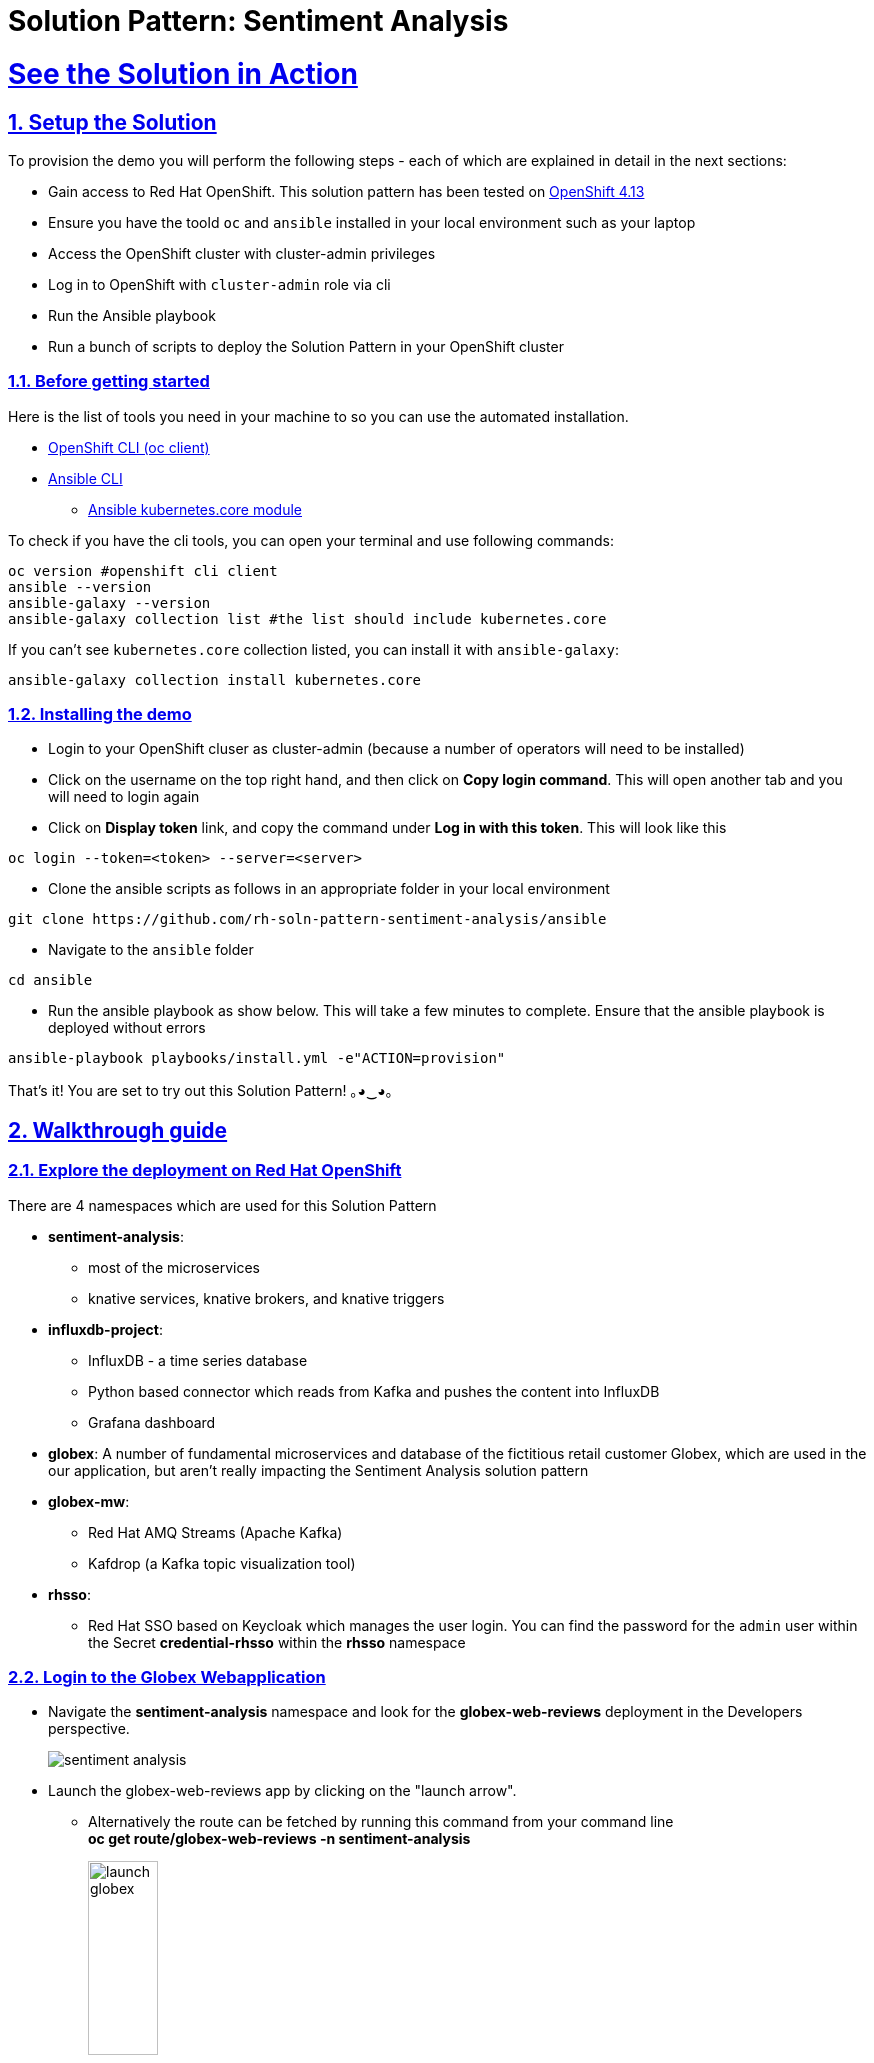 = Solution Pattern: Sentiment Analysis
:sectnums:
:sectlinks:
:doctype: book

= See the Solution in Action

== Setup the Solution

To provision the demo you will perform the following steps - each of which are explained in detail in the next sections:

* Gain access to Red Hat OpenShift. This solution pattern has been tested on https://docs.openshift.com/container-platform/4.13/welcome/index.html[OpenShift 4.13^]
* Ensure you have the toold `oc` and `ansible` installed in your local environment such as your laptop
* Access the OpenShift cluster with cluster-admin privileges
* Log in to OpenShift with `cluster-admin` role via cli
* Run the Ansible playbook
* Run a  bunch of scripts to deploy the Solution Pattern in your OpenShift cluster


=== Before getting started
Here is the list of tools you need in your machine to so you can use the automated installation.

* https://docs.openshift.com/container-platform/4.13/cli_reference/openshift_cli/getting-started-cli.html[OpenShift CLI (oc client)^]
* https://docs.ansible.com/ansible/latest/installation_guide/intro_installation.html[Ansible CLI ^]
** https://docs.ansible.com/ansible/latest/collections/kubernetes/core/k8s_module.html[Ansible kubernetes.core module^]

To check if you have the cli tools, you can open your terminal and use following commands:

[.console-input]
[source,shell script]
----
oc version #openshift cli client
ansible --version
ansible-galaxy --version
ansible-galaxy collection list #the list should include kubernetes.core
----

If you can't see `kubernetes.core` collection listed, you can install it with `ansible-galaxy`:

[.console-input]
[source,shell script]
----
ansible-galaxy collection install kubernetes.core
----


=== Installing the demo

* Login to your OpenShift cluser as cluster-admin (because a number of operators will need to be installed)
* Click on the username on the top right hand, and then click on *Copy login command*. This will open another tab and you will need to login again
* Click on *Display token* link, and copy the command under  *Log in with this token*. This will look like this
[source,shell script]
----
oc login --token=<token> --server=<server>
----

* Clone the ansible scripts as follows in an appropriate folder in your local environment

[.console-input]
[source,shell script]
----
git clone https://github.com/rh-soln-pattern-sentiment-analysis/ansible
----
* Navigate to the `ansible` folder

[.console-input]
[source,shell script]
----
cd ansible
----

* Run the ansible playbook as show below. This will take a few minutes to complete. Ensure that the ansible playbook is deployed without errors

[.console-input]
[source,shell script]
----
ansible-playbook playbooks/install.yml -e"ACTION=provision"
----

That's it! You are set to try out this Solution Pattern! ｡◕‿◕｡

== Walkthrough guide

=== Explore the deployment on Red Hat OpenShift
There are 4 namespaces which are used for this Solution Pattern

* *sentiment-analysis*:
** most of the microservices
** knative services, knative brokers, and  knative triggers
* *influxdb-project*:
** InfluxDB - a time series database
** Python based connector which reads from Kafka and pushes the content into InfluxDB
** Grafana dashboard
* *globex*: A number of fundamental microservices and database of the fictitious retail customer Globex, which are used in the our application, but aren't really impacting the Sentiment Analysis solution pattern
* *globex-mw*:
** Red Hat AMQ Streams (Apache Kafka)
** Kafdrop (a Kafka topic visualization tool)
* *rhsso*:
** Red Hat SSO based on Keycloak which manages the user login. You can find the password for the `admin` user within the Secret *credential-rhsso* within the *rhsso* namespace

=== Login to the Globex Webapplication

* Navigate the *sentiment-analysis* namespace and look for the *globex-web-reviews* deployment in the Developers perspective.
+
image:sentiment-analysis.png[]
* Launch the globex-web-reviews app by clicking on the "launch arrow".
** Alternatively the route can be fetched by running this command from your command line +
*oc get route/globex-web-reviews -n sentiment-analysis*
+
image:launch-globex.png[width=30%]
* A number of users have been already setup for you
** Choose any of these as login user names: *asilva*, *mmiller*, *asanders*, *cjones* or *pwong*
** All users have  the same password:  *openshift*
* Once you login, you can navigate to the *Cool Stufff Store* from the top menubar and click on any of the products to view the product details.
+
image:coolstuff-store.png[]

=== Review Moderation scenario
* Type in a review comment -  which is socially acceptable and not abusive - and submit the review.
+
image:enter-review.png[]
* You will see a notification on the screen that the review has been submitted
+
image:view-review.png[]
* Wait for a fewseconds and the review would appear on the page - if your review was moderated as acceptable.
* If you are adventurous, try one with abusive langage - not that we encourage this behaviour :) - but let's put the system through its paces
** You would notice that this review (ideally) will not appear on the screen.

Let us now trace the flow of the reviews across the various systems

* The review gets submitted to the *globex.reviews* kafka topic, which then gets picked up by the Intelligent App *aiml-moderate-reviews*
** This service routes the reviews to either *reviews.moderated* topic or *reviews.denied* topic depending on whether review's languge was acceptable or not
+
image:aiml-moderate-reviews-app.png[]
* You can view these topics through Kafkdrop. To access Kafdrop, navigate to *globex-mw* namespace, and launch kafdrop.
* Filter the topics with the word *review* to see a list of relevant topics
+
image:reviews-topics.png[]
* Click on each of the topics to see the actual messages.
* This is the *reviews.moderated* topic. You will notic that the message is a JSON.
** What is even more interestig is the headers of this message *ce-type* and *ce-source*
** These headers are present because the messages are all managed as https://cloudevents.io/[Cloud Events^]. CloudEvents is a a specification for describing event data in a common way.
+
image:moderated-review.png[]

=== Sentiment Analysis scenario
* To access the *Grafana Dashboard,* navigate to *influxdb-project* namespace in your OpenShift cluster
** Navigate to *Networking > Services > grafana*.
** Navigate to the *Location* displayed under *Service Routing > Service address*
+
image:grafana-url.png[]
* Click on left-hand menu, and click on *Dashboards* Now click on the *General* folder displayed
** This will show a link to *GLOBEX Sentiment Analysis Dashboard*. Click on this to launch the Dashboard
+
image:grafana-landing.png[]
* Navigate to the Globex Sentiment Analysis Dashboard

You will see a couple of data there from the reviews you had submitted in the previous step - nothing much to talk about! Yet..... +

Let's use a simulator to submit a number of reviews to see some serious stuff!!  \m/

* Navigate back to the `sentiment-analysis` namespace and look for the `reviews-simulator` deployment and launch it.
+
image:reviews-simulator.png[width=30%]
* This is deployed as a knative services with zero replica. So you can see a pod getting created as soon as you launch it.
* Click on the *POST*, and then the *Try it out* button.
* Choose the *Clothing Catalogue* option, and click *Execute*. A number of random reviews are generated for you.
+
image:simulate-clothing-reviews.png[]
* Go ahead and try out the *Bags* option as well!
* Give it a go a few more times maybe


Alright.. Let's go check out the Grafana Dashboard..

* You can view a doughnut shaped chart right on top of the page showing the breakup of the overall sentiment across Globex.
* Right below this, you will also see the charts showing the sentiment analysis breakup for Clothing and Bags.
+
image::clothing-dashboard.png[]
* You can duplicate these charts with other Catalgues as well. Here is a list of all of the possible catalogues
** clothing
** bags
** utensils
** office supplies
** fashion accessory
** electronics
** sports equipment

* You can generate more reviews for the *Bags Catalogue* using the simulator to view more data on the dashboard.
+
image:bag-dashboard.png[]
* You can also view the Tabular Data of the Bags and Clothing catalogues
+
image:tabular-data.png[]

Well done! You have come to the end of the demo. You can have a look at all this code here: https://github.com/rh-soln-pattern-sentiment-analysis

Errors? Issues? Feel free to submit questions or file a bug.  And you are welcome to contribute too ツ

All the container images are here: https://quay.io/organization/globex-sentiment-analysis
